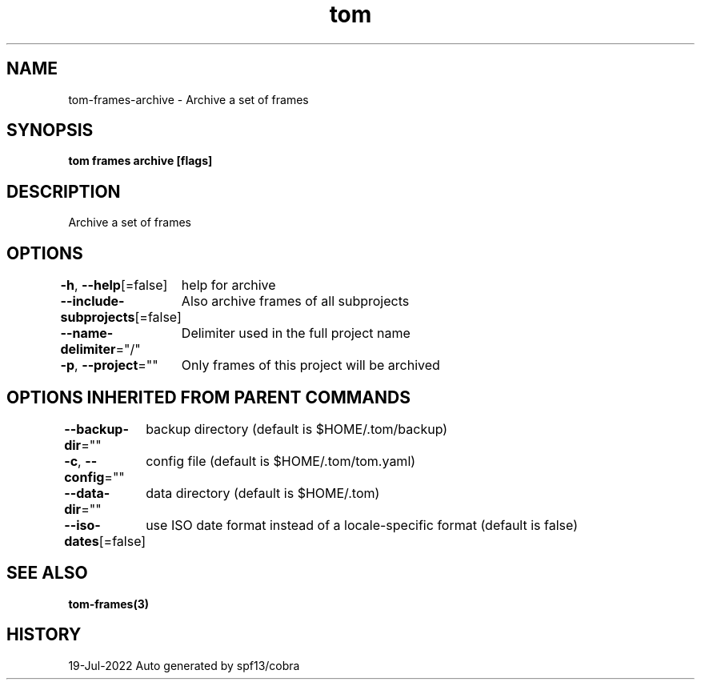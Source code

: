.nh
.TH "tom" "3" "Jul 2022" "Auto generated by spf13/cobra" ""

.SH NAME
.PP
tom-frames-archive - Archive a set of frames


.SH SYNOPSIS
.PP
\fBtom frames archive [flags]\fP


.SH DESCRIPTION
.PP
Archive a set of frames


.SH OPTIONS
.PP
\fB-h\fP, \fB--help\fP[=false]
	help for archive

.PP
\fB--include-subprojects\fP[=false]
	Also archive frames of all subprojects

.PP
\fB--name-delimiter\fP="/"
	Delimiter used in the full project name

.PP
\fB-p\fP, \fB--project\fP=""
	Only frames of this project will be archived


.SH OPTIONS INHERITED FROM PARENT COMMANDS
.PP
\fB--backup-dir\fP=""
	backup directory (default is $HOME/.tom/backup)

.PP
\fB-c\fP, \fB--config\fP=""
	config file (default is $HOME/.tom/tom.yaml)

.PP
\fB--data-dir\fP=""
	data directory (default is $HOME/.tom)

.PP
\fB--iso-dates\fP[=false]
	use ISO date format instead of a locale-specific format (default is false)


.SH SEE ALSO
.PP
\fBtom-frames(3)\fP


.SH HISTORY
.PP
19-Jul-2022 Auto generated by spf13/cobra
